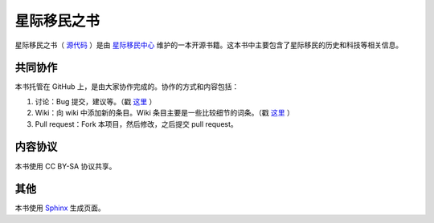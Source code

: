 .. InterImmBook master file, created by
   sphinx-quickstart on Wed May 28 18:44:33 2014.
   You can adapt this file completely to your liking, but it should at least
   contain the root `toctree` directive.


星际移民之书
=================

星际移民之书（ `源代码 <https://github.com/InterImm/InterImmBook>`_ ）是由 `星际移民中心 <http://interimm.org/>`_ 维护的一本开源书籍。这本书中主要包含了星际移民的历史和科技等相关信息。


共同协作
-----------------

本书托管在 GitHub 上，是由大家协作完成的。协作的方式和内容包括：

1. 讨论：Bug 提交，建议等。（戳 `这里 <https://github.com/InterImm/InterImmBook/issues>`_ ）
2. Wiki：向 wiki 中添加新的条目。Wiki 条目主要是一些比较细节的词条。（戳 `这里 <https://github.com/InterImm/InterImmBook/wiki>`_ ）
3. Pull request：Fork 本项目，然后修改，之后提交 pull request。


内容协议
-----------------

本书使用 CC BY-SA 协议共享。

.. image:: https://raw.github.com/opentf/GuokrBadge/master/cc/gs/cc_bysa.flat.guokr.32.png
   :align: center

其他
-----------------

本书使用 `Sphinx <http://gitbook.io>`_ 生成页面。
